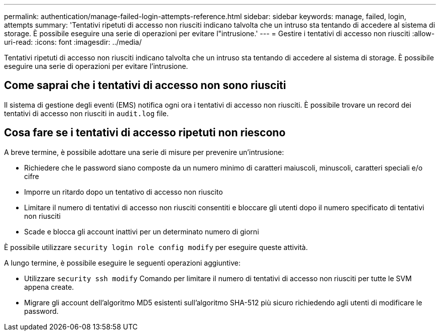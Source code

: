 ---
permalink: authentication/manage-failed-login-attempts-reference.html 
sidebar: sidebar 
keywords: manage, failed, login, attempts 
summary: 'Tentativi ripetuti di accesso non riusciti indicano talvolta che un intruso sta tentando di accedere al sistema di storage. È possibile eseguire una serie di operazioni per evitare l"intrusione.' 
---
= Gestire i tentativi di accesso non riusciti
:allow-uri-read: 
:icons: font
:imagesdir: ../media/


[role="lead"]
Tentativi ripetuti di accesso non riusciti indicano talvolta che un intruso sta tentando di accedere al sistema di storage. È possibile eseguire una serie di operazioni per evitare l'intrusione.



== Come saprai che i tentativi di accesso non sono riusciti

Il sistema di gestione degli eventi (EMS) notifica ogni ora i tentativi di accesso non riusciti. È possibile trovare un record dei tentativi di accesso non riusciti in `audit.log` file.



== Cosa fare se i tentativi di accesso ripetuti non riescono

A breve termine, è possibile adottare una serie di misure per prevenire un'intrusione:

* Richiedere che le password siano composte da un numero minimo di caratteri maiuscoli, minuscoli, caratteri speciali e/o cifre
* Imporre un ritardo dopo un tentativo di accesso non riuscito
* Limitare il numero di tentativi di accesso non riusciti consentiti e bloccare gli utenti dopo il numero specificato di tentativi non riusciti
* Scade e blocca gli account inattivi per un determinato numero di giorni


È possibile utilizzare `security login role config modify` per eseguire queste attività.

A lungo termine, è possibile eseguire le seguenti operazioni aggiuntive:

* Utilizzare `security ssh modify` Comando per limitare il numero di tentativi di accesso non riusciti per tutte le SVM appena create.
* Migrare gli account dell'algoritmo MD5 esistenti sull'algoritmo SHA-512 più sicuro richiedendo agli utenti di modificare le password.

